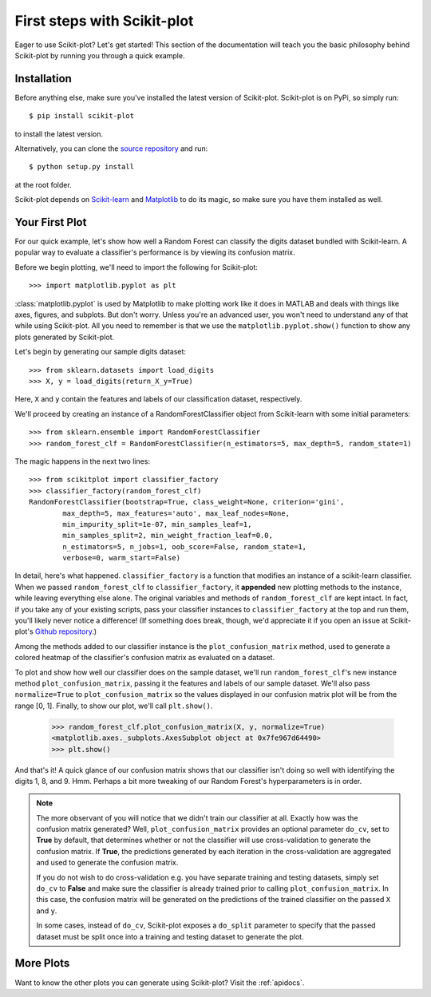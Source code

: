 .. Quickstart file describing a quick plot with scikit-plot


First steps with Scikit-plot
============================

Eager to use Scikit-plot? Let's get started! This section of the documentation will teach you the basic philosophy behind Scikit-plot by running you through a quick example.

Installation
------------

Before anything else, make sure you've installed the latest version of Scikit-plot. Scikit-plot is on PyPi, so simply run::

    $ pip install scikit-plot

to install the latest version.

Alternatively, you can clone the `source repository <https://github.com/reiinakano/scikit-plot>`_ and run::

    $ python setup.py install

at the root folder.

Scikit-plot depends on `Scikit-learn <http://scikit-learn.org/>`_ and `Matplotlib <http://matplotlib.org/>`_ to do its magic, so make sure you have them installed as well.

Your First Plot
---------------

For our quick example, let's show how well a Random Forest can classify the digits dataset bundled with Scikit-learn. A popular way to evaluate a classifier's performance is by viewing its confusion matrix.

Before we begin plotting, we'll need to import the following for Scikit-plot::

    >>> import matplotlib.pyplot as plt

:class:`matplotlib.pyplot` is used by Matplotlib to make plotting work like it does in MATLAB and deals with things like axes, figures, and subplots. But don't worry. Unless you're an advanced user, you won't need to understand any of that while using Scikit-plot. All you need to remember is that we use the ``matplotlib.pyplot.show()`` function to show any plots generated by Scikit-plot.

Let's begin by generating our sample digits dataset::

    >>> from sklearn.datasets import load_digits
    >>> X, y = load_digits(return_X_y=True)

Here, ``X`` and ``y`` contain the features and labels of our classification dataset, respectively.

We'll proceed by creating an instance of a RandomForestClassifier object from Scikit-learn with some initial parameters::

    >>> from sklearn.ensemble import RandomForestClassifier
    >>> random_forest_clf = RandomForestClassifier(n_estimators=5, max_depth=5, random_state=1)

The magic happens in the next two lines::

    >>> from scikitplot import classifier_factory
    >>> classifier_factory(random_forest_clf)
    RandomForestClassifier(bootstrap=True, class_weight=None, criterion='gini',
            max_depth=5, max_features='auto', max_leaf_nodes=None,
            min_impurity_split=1e-07, min_samples_leaf=1,
            min_samples_split=2, min_weight_fraction_leaf=0.0,
            n_estimators=5, n_jobs=1, oob_score=False, random_state=1,
            verbose=0, warm_start=False)

In detail, here's what happened. ``classifier_factory`` is a function that modifies an instance of a scikit-learn classifier. When we passed ``random_forest_clf`` to ``classifier_factory``, it **appended** new plotting methods to the instance, while leaving everything else alone. The original variables and methods of ``random_forest_clf`` are kept intact. In fact, if you take any of your existing scripts, pass your classifier instances to ``classifier_factory`` at the top and run them, you'll likely never notice a difference! (If something does break, though, we'd appreciate it if you open an issue at Scikit-plot's `Github repository <https://github.com/reiinakano/scikit-plot>`_.)

Among the methods added to our classifier instance is the ``plot_confusion_matrix`` method, used to generate a colored heatmap of the classifier's confusion matrix as evaluated on a dataset.

To plot and show how well our classifier does on the sample dataset, we'll run ``random_forest_clf``'s new instance method ``plot_confusion_matrix``, passing it the features and labels of our sample dataset. We'll also pass ``normalize=True`` to ``plot_confusion_matrix`` so the values displayed in our confusion matrix plot will be from the range [0, 1]. Finally, to show our plot, we'll call ``plt.show()``.

    >>> random_forest_clf.plot_confusion_matrix(X, y, normalize=True)
    <matplotlib.axes._subplots.AxesSubplot object at 0x7fe967d64490>
    >>> plt.show()

.. image:: _static/quickstart_plot_confusion_matrix.png
   :align: center
   :alt: Confusion matrix

And that's it! A quick glance of our confusion matrix shows that our classifier isn't doing so well with identifying the digits 1, 8, and 9. Hmm. Perhaps a bit more tweaking of our Random Forest's hyperparameters is in order.

.. admonition:: Note

   The more observant of you will notice that we didn't train our classifier at all. Exactly how was the confusion matrix generated? Well, ``plot_confusion_matrix`` provides an optional parameter ``do_cv``, set to **True** by default, that determines whether or not the classifier will use cross-validation to generate the confusion matrix. If **True**, the predictions generated by each iteration in the cross-validation are aggregated and used to generate the confusion matrix.

   If you do not wish to do cross-validation e.g. you have separate training and testing datasets, simply set ``do_cv`` to **False** and make sure the classifier is already trained prior to calling ``plot_confusion_matrix``. In this case, the confusion matrix will be generated on the predictions of the trained classifier on the passed ``X`` and ``y``.

   In some cases, instead of ``do_cv``, Scikit-plot exposes a ``do_split`` parameter to specify that the passed dataset must be split once into a training and testing dataset to generate the plot.

More Plots
----------

Want to know the other plots you can generate using Scikit-plot? Visit the :ref:`apidocs`.